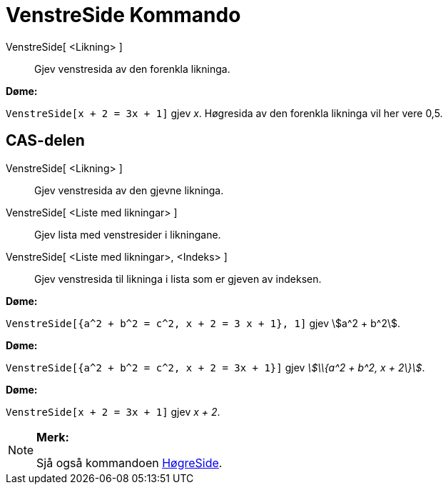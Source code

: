 = VenstreSide Kommando
:page-en: commands/LeftSide
ifdef::env-github[:imagesdir: /nn/modules/ROOT/assets/images]

VenstreSide[ <Likning> ]::
  Gjev venstresida av den forenkla likninga.

[EXAMPLE]
====

*Døme:*

`++VenstreSide[x + 2 = 3x + 1]++` gjev _x_. Høgresida av den forenkla likninga vil her vere 0,5.

====

== CAS-delen

VenstreSide[ <Likning> ]::
  Gjev venstresida av den gjevne likninga.
VenstreSide[ <Liste med likningar> ]::
  Gjev lista med venstresider i likningane.
VenstreSide[ <Liste med likningar>, <Indeks> ]::
  Gjev venstresida til likninga i lista som er gjeven av indeksen.

[EXAMPLE]
====

*Døme:*

`++VenstreSide[{a^2 + b^2 = c^2, x + 2 = 3 x + 1}, 1]++` gjev stem:[a^2 + b^2].

====

[EXAMPLE]
====

*Døme:*

`++VenstreSide[{a^2 + b^2 = c^2, x + 2 = 3x + 1}]++` gjev _stem:[\\{a^2 + b^2, x + 2\}]_.

====

[EXAMPLE]
====

*Døme:*

`++VenstreSide[x + 2 = 3x + 1]++` gjev _x + 2_.

====

[NOTE]
====

*Merk:*

Sjå også kommandoen xref:/commands/HøgreSide.adoc[HøgreSide].

====
